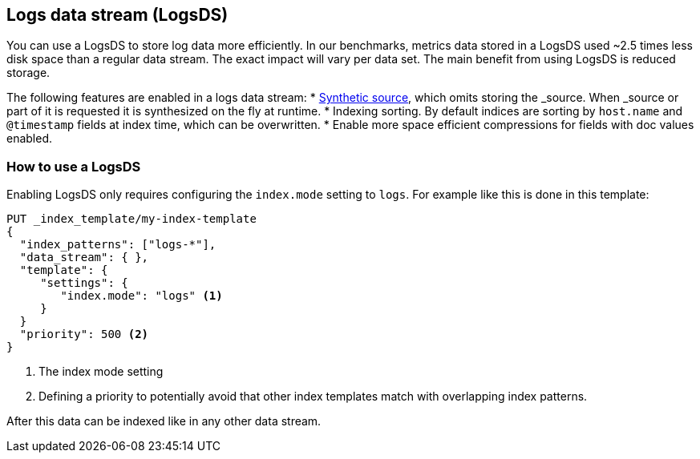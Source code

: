 [[logsds]]
== Logs data stream (LogsDS)

You can use a LogsDS to store log data more efficiently. In our benchmarks,
metrics data stored in a LogsDS used ~2.5 times less disk space than a regular data
stream. The exact impact will vary per data set. The main benefit from using LogsDS is reduced storage.

The following features are enabled in a logs data stream:
* <<synthetic-source,Synthetic source>>, which omits storing the _source. When _source or part of it is requested it is synthesized on the fly at runtime.
* Indexing sorting. By default indices are sorting by `host.name` and `@timestamp` fields at index time, which can be overwritten.
* Enable more space efficient compressions for fields with doc values enabled.

[discrete]
[[how-to-use-tsds]]
=== How to use a LogsDS

Enabling LogsDS only requires configuring the `index.mode` setting to `logs`. For example like this is done in this template:

[source,console]
----
PUT _index_template/my-index-template
{
  "index_patterns": ["logs-*"],
  "data_stream": { },
  "template": {
     "settings": {
        "index.mode": "logs" <1>
     }
  }
  "priority": 500 <2>
}
----

<1> The index mode setting
<2> Defining a priority to potentially avoid that other index templates match with overlapping index patterns.

After this data can be indexed like in any other data stream.
